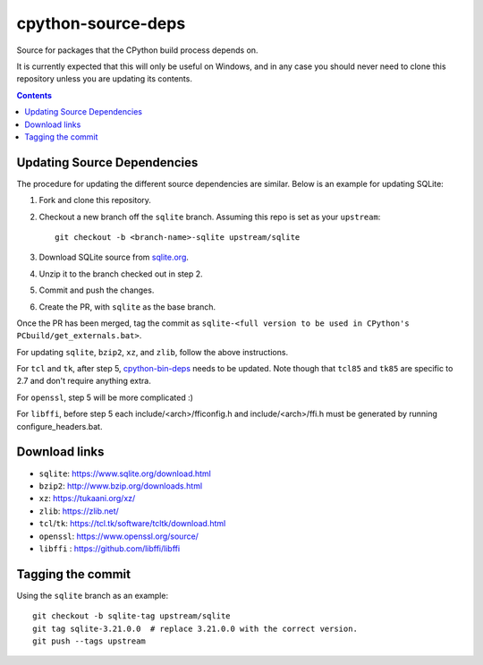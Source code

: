 cpython-source-deps
===================

Source for packages that the CPython build process depends on.

It is currently expected that this will only be useful on Windows,
and in any case you should never need to clone this repository
unless you are updating its contents.

.. contents::

Updating Source Dependencies
----------------------------

The procedure for updating the different source dependencies are similar.  Below
is an example for updating SQLite::


1. Fork and clone this repository.

2. Checkout a new branch off the ``sqlite`` branch. Assuming this repo is set
   as your ``upstream``::

      git checkout -b <branch-name>-sqlite upstream/sqlite

3. Download SQLite source from `sqlite.org <https://www.sqlite.org>`_.

4. Unzip it to the branch checked out in step 2.

5. Commit and push the changes.

6. Create the PR, with ``sqlite`` as the base branch.

Once the PR has been merged, tag the commit as ``sqlite-<full version to be used in CPython's PCbuild/get_externals.bat>``.

For updating ``sqlite``, ``bzip2``, ``xz``, and ``zlib``, follow the above
instructions.

For ``tcl`` and ``tk``, after step 5, `cpython-bin-deps
<https://github.com/python/cpython-bin-deps/>`_
needs to be updated.  Note though that ``tcl85`` and ``tk85`` are specific
to 2.7 and don't require anything extra.

For ``openssl``, step 5 will be more complicated :)

For ``libffi``, before step 5 each include/<arch>/fficonfig.h and 
include/<arch>/ffi.h must be generated by running configure_headers.bat.

Download links
--------------

- ``sqlite``: https://www.sqlite.org/download.html
- ``bzip2``: http://www.bzip.org/downloads.html
- ``xz``: https://tukaani.org/xz/
- ``zlib``: https://zlib.net/
- ``tcl``/``tk``: https://tcl.tk/software/tcltk/download.html
- ``openssl``: https://www.openssl.org/source/
- ``libffi`` : https://github.com/libffi/libffi

Tagging the commit
------------------

Using the ``sqlite`` branch as an example::

   git checkout -b sqlite-tag upstream/sqlite
   git tag sqlite-3.21.0.0  # replace 3.21.0.0 with the correct version.
   git push --tags upstream

